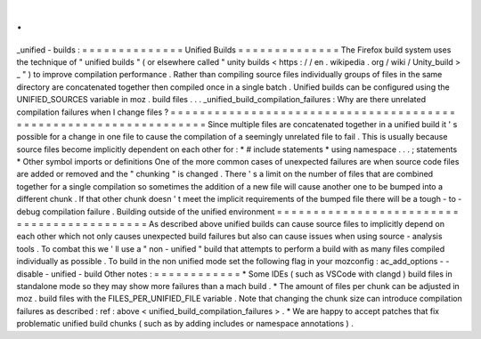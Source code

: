 .
.
_unified
-
builds
:
=
=
=
=
=
=
=
=
=
=
=
=
=
=
Unified
Builds
=
=
=
=
=
=
=
=
=
=
=
=
=
=
The
Firefox
build
system
uses
the
technique
of
"
unified
builds
"
(
or
elsewhere
called
"
unity
builds
<
https
:
/
/
en
.
wikipedia
.
org
/
wiki
/
Unity_build
>
_
"
)
to
improve
compilation
performance
.
Rather
than
compiling
source
files
individually
groups
of
files
in
the
same
directory
are
concatenated
together
then
compiled
once
in
a
single
batch
.
Unified
builds
can
be
configured
using
the
UNIFIED_SOURCES
variable
in
moz
.
build
files
.
.
.
_unified_build_compilation_failures
:
Why
are
there
unrelated
compilation
failures
when
I
change
files
?
=
=
=
=
=
=
=
=
=
=
=
=
=
=
=
=
=
=
=
=
=
=
=
=
=
=
=
=
=
=
=
=
=
=
=
=
=
=
=
=
=
=
=
=
=
=
=
=
=
=
=
=
=
=
=
=
=
=
=
=
=
=
=
=
=
Since
multiple
files
are
concatenated
together
in
a
unified
build
it
'
s
possible
for
a
change
in
one
file
to
cause
the
compilation
of
a
seemingly
unrelated
file
to
fail
.
This
is
usually
because
source
files
become
implicitly
dependent
on
each
other
for
:
*
#
include
statements
*
using
namespace
.
.
.
;
statements
*
Other
symbol
imports
or
definitions
One
of
the
more
common
cases
of
unexpected
failures
are
when
source
code
files
are
added
or
removed
and
the
"
chunking
"
is
changed
.
There
'
s
a
limit
on
the
number
of
files
that
are
combined
together
for
a
single
compilation
so
sometimes
the
addition
of
a
new
file
will
cause
another
one
to
be
bumped
into
a
different
chunk
.
If
that
other
chunk
doesn
'
t
meet
the
implicit
requirements
of
the
bumped
file
there
will
be
a
tough
-
to
-
debug
compilation
failure
.
Building
outside
of
the
unified
environment
=
=
=
=
=
=
=
=
=
=
=
=
=
=
=
=
=
=
=
=
=
=
=
=
=
=
=
=
=
=
=
=
=
=
=
=
=
=
=
=
=
=
=
As
described
above
unified
builds
can
cause
source
files
to
implicitly
depend
on
each
other
which
not
only
causes
unexpected
build
failures
but
also
can
cause
issues
when
using
source
-
analysis
tools
.
To
combat
this
we
'
ll
use
a
"
non
-
unified
"
build
that
attempts
to
perform
a
build
with
as
many
files
compiled
individually
as
possible
.
To
build
in
the
non
unified
mode
set
the
following
flag
in
your
mozconfig
:
ac_add_options
-
-
disable
-
unified
-
build
Other
notes
:
=
=
=
=
=
=
=
=
=
=
=
=
*
Some
IDEs
(
such
as
VSCode
with
clangd
)
build
files
in
standalone
mode
so
they
may
show
more
failures
than
a
mach
build
.
*
The
amount
of
files
per
chunk
can
be
adjusted
in
moz
.
build
files
with
the
FILES_PER_UNIFIED_FILE
variable
.
Note
that
changing
the
chunk
size
can
introduce
compilation
failures
as
described
:
ref
:
above
<
unified_build_compilation_failures
>
.
*
We
are
happy
to
accept
patches
that
fix
problematic
unified
build
chunks
(
such
as
by
adding
includes
or
namespace
annotations
)
.
